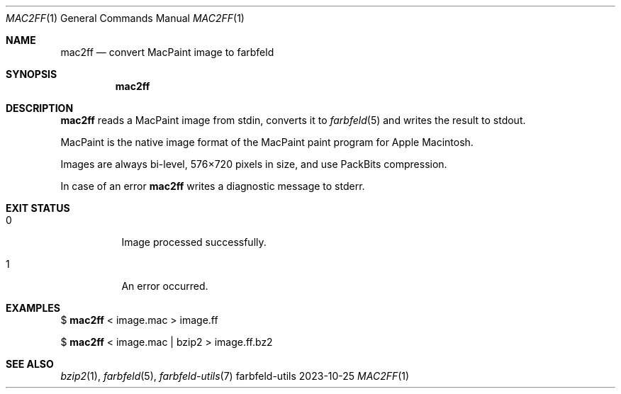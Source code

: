 .Dd 2023-10-25
.Dt MAC2FF 1
.Os farbfeld-utils
.Sh NAME
.Nm mac2ff
.Nd convert MacPaint image to farbfeld
.Sh SYNOPSIS
.Nm
.Sh DESCRIPTION
.Nm
reads a MacPaint image from stdin, converts it to
.Xr farbfeld 5
and writes the result to stdout.
.Pp
MacPaint is the native image format of the MacPaint paint program for Apple Macintosh.
.Pp
Images are always bi-level, 576×720 pixels in size, and use PackBits compression.
.Pp
In case of an error
.Nm
writes a diagnostic message to stderr.
.Sh EXIT STATUS
.Bl -tag -width Ds
.It 0
Image processed successfully.
.It 1
An error occurred.
.El
.Sh EXAMPLES
$
.Nm
< image.mac > image.ff
.Pp
$
.Nm
< image.mac | bzip2 > image.ff.bz2
.Sh SEE ALSO
.Xr bzip2 1 ,
.Xr farbfeld 5 ,
.Xr farbfeld-utils 7
